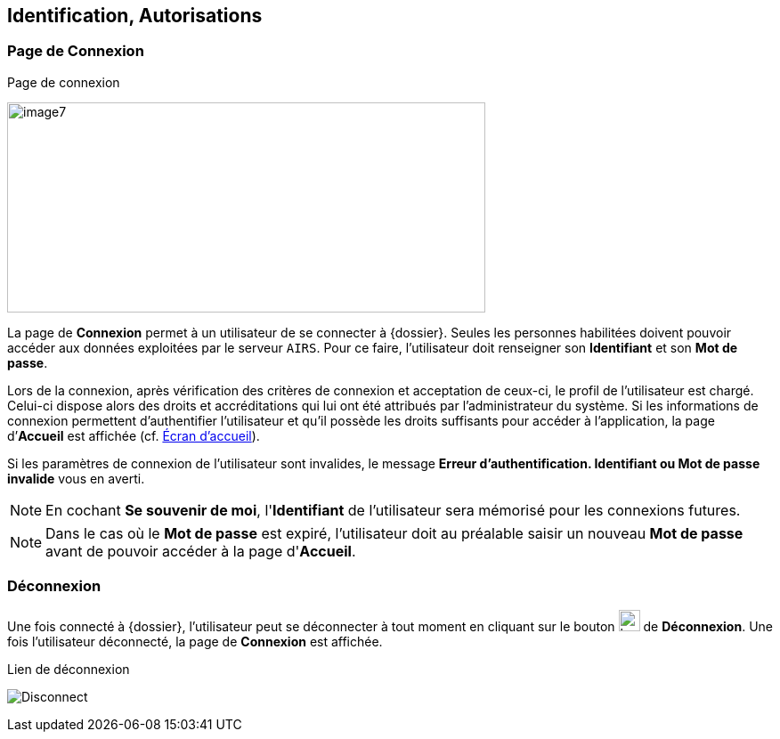 [[_02_identification]]
== Identification, Autorisations
=== Page de Connexion

.Page de connexion
image:02_identification/image7.png[width=537,height=236]

La page de *Connexion* permet à un utilisateur de se connecter à {dossier}. Seules les personnes habilitées doivent pouvoir accéder aux
données exploitées par le serveur `AIRS`.
Pour ce faire, l'utilisateur doit renseigner son *Identifiant* et son *Mot de passe*.

Lors de la connexion, après vérification des critères de connexion et acceptation de ceux-ci, le profil de l’utilisateur est chargé.
Celui-ci dispose alors des droits et accréditations qui lui ont été attribués par l’administrateur du système.
Si les informations de connexion permettent d’authentifier l’utilisateur et qu'il possède les droits suffisants pour
accéder à l'application, la page d’*Accueil* est affichée (cf. <<Écran accueil,Écran d'accueil>>).

Si les paramètres de connexion de l’utilisateur sont invalides, le message *Erreur d’authentification. Identifiant ou Mot de passe
invalide* vous en averti.

[NOTE]
====
En cochant *Se souvenir de moi*, l'*Identifiant* de l'utilisateur sera mémorisé pour les connexions futures.
====

[NOTE]
====
Dans le cas où le *Mot de passe* est expiré, l'utilisateur doit au
préalable saisir un nouveau *Mot de passe* avant de pouvoir accéder à la page d'*Accueil*.
====

=== Déconnexion

Une fois connecté à {dossier}, l'utilisateur peut se déconnecter à tout moment en cliquant sur le bouton image:icons/header_logout2.svg[width=24,height=24] de *Déconnexion*.
Une fois l'utilisateur déconnecté, la page de *Connexion* est affichée.

.Lien de déconnexion
image:02_identification/Disconnect.png[]

<<<